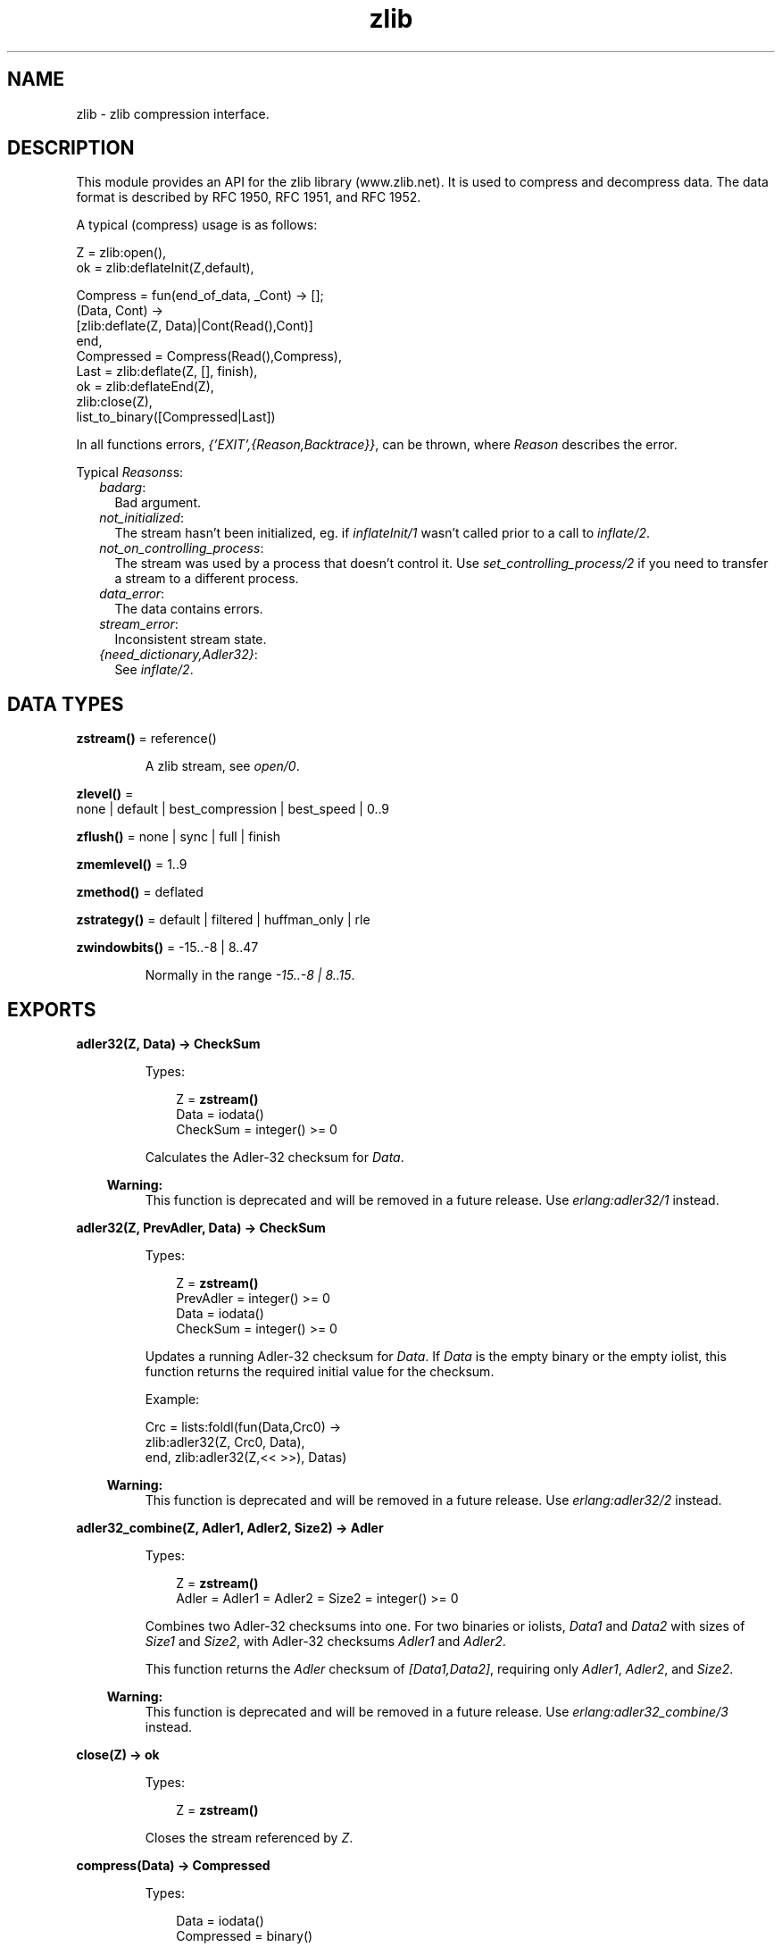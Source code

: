 .TH zlib 3 "erts 10.0.2" "Ericsson AB" "Erlang Module Definition"
.SH NAME
zlib \- zlib compression interface.
.SH DESCRIPTION
.LP
This module provides an API for the zlib library (www\&.zlib\&.net)\&. It is used to compress and decompress data\&. The data format is described by RFC 1950, RFC 1951, and RFC 1952\&.
.LP
A typical (compress) usage is as follows:
.LP
.nf

Z = zlib:open(),
ok = zlib:deflateInit(Z,default),

Compress = fun(end_of_data, _Cont) -> [];
              (Data, Cont) ->
                 [zlib:deflate(Z, Data)|Cont(Read(),Cont)]
           end,
Compressed = Compress(Read(),Compress),
Last = zlib:deflate(Z, [], finish),
ok = zlib:deflateEnd(Z),
zlib:close(Z),
list_to_binary([Compressed|Last])
.fi
.LP
In all functions errors, \fI{\&'EXIT\&',{Reason,Backtrace}}\fR\&, can be thrown, where \fIReason\fR\& describes the error\&.
.LP
Typical \fIReasons\fR\&s:
.RS 2
.TP 2
.B
\fIbadarg\fR\&:
Bad argument\&. 
.TP 2
.B
\fInot_initialized\fR\&:
The stream hasn\&'t been initialized, eg\&. if \fB\fIinflateInit/1\fR\&\fR\& wasn\&'t called prior to a call to \fB\fIinflate/2\fR\&\fR\&\&. 
.TP 2
.B
\fInot_on_controlling_process\fR\&:
The stream was used by a process that doesn\&'t control it\&. Use \fB\fIset_controlling_process/2\fR\&\fR\& if you need to transfer a stream to a different process\&.
.TP 2
.B
\fIdata_error\fR\&:
The data contains errors\&. 
.TP 2
.B
\fIstream_error\fR\&:
Inconsistent stream state\&.
.TP 2
.B
\fI{need_dictionary,Adler32}\fR\&:
See \fB\fIinflate/2\fR\&\fR\&\&. 
.RE
.SH DATA TYPES
.nf

\fBzstream()\fR\& = reference()
.br
.fi
.RS
.LP
A zlib stream, see \fB\fIopen/0\fR\&\fR\&\&.
.RE
.nf

\fBzlevel()\fR\& = 
.br
    none | default | best_compression | best_speed | 0\&.\&.9
.br
.fi
.nf

\fBzflush()\fR\& = none | sync | full | finish
.br
.fi
.nf

\fBzmemlevel()\fR\& = 1\&.\&.9
.br
.fi
.nf

\fBzmethod()\fR\& = deflated
.br
.fi
.nf

\fBzstrategy()\fR\& = default | filtered | huffman_only | rle
.br
.fi
.nf

\fBzwindowbits()\fR\& = -15\&.\&.-8 | 8\&.\&.47
.br
.fi
.RS
.LP
Normally in the range \fI-15\&.\&.-8 | 8\&.\&.15\fR\&\&.
.RE
.SH EXPORTS
.LP
.nf

.B
adler32(Z, Data) -> CheckSum
.br
.fi
.br
.RS
.LP
Types:

.RS 3
Z = \fBzstream()\fR\&
.br
Data = iodata()
.br
CheckSum = integer() >= 0
.br
.RE
.RE
.RS
.LP
Calculates the Adler-32 checksum for \fIData\fR\&\&.
.LP

.RS -4
.B
Warning:
.RE
This function is deprecated and will be removed in a future release\&. Use \fB\fIerlang:adler32/1\fR\&\fR\& instead\&.

.RE
.LP
.nf

.B
adler32(Z, PrevAdler, Data) -> CheckSum
.br
.fi
.br
.RS
.LP
Types:

.RS 3
Z = \fBzstream()\fR\&
.br
PrevAdler = integer() >= 0
.br
Data = iodata()
.br
CheckSum = integer() >= 0
.br
.RE
.RE
.RS
.LP
Updates a running Adler-32 checksum for \fIData\fR\&\&. If \fIData\fR\& is the empty binary or the empty iolist, this function returns the required initial value for the checksum\&.
.LP
Example:
.LP
.nf

Crc = lists:foldl(fun(Data,Crc0) ->
                      zlib:adler32(Z, Crc0, Data),
                  end, zlib:adler32(Z,<< >>), Datas)
.fi
.LP

.RS -4
.B
Warning:
.RE
This function is deprecated and will be removed in a future release\&. Use \fB\fIerlang:adler32/2\fR\&\fR\& instead\&.

.RE
.LP
.nf

.B
adler32_combine(Z, Adler1, Adler2, Size2) -> Adler
.br
.fi
.br
.RS
.LP
Types:

.RS 3
Z = \fBzstream()\fR\&
.br
Adler = Adler1 = Adler2 = Size2 = integer() >= 0
.br
.RE
.RE
.RS
.LP
Combines two Adler-32 checksums into one\&. For two binaries or iolists, \fIData1\fR\& and \fIData2\fR\& with sizes of \fISize1\fR\& and \fISize2\fR\&, with Adler-32 checksums \fIAdler1\fR\& and \fIAdler2\fR\&\&.
.LP
This function returns the \fIAdler\fR\& checksum of \fI[Data1,Data2]\fR\&, requiring only \fIAdler1\fR\&, \fIAdler2\fR\&, and \fISize2\fR\&\&.
.LP

.RS -4
.B
Warning:
.RE
This function is deprecated and will be removed in a future release\&. Use \fB\fIerlang:adler32_combine/3\fR\&\fR\& instead\&.

.RE
.LP
.nf

.B
close(Z) -> ok
.br
.fi
.br
.RS
.LP
Types:

.RS 3
Z = \fBzstream()\fR\&
.br
.RE
.RE
.RS
.LP
Closes the stream referenced by \fIZ\fR\&\&.
.RE
.LP
.nf

.B
compress(Data) -> Compressed
.br
.fi
.br
.RS
.LP
Types:

.RS 3
Data = iodata()
.br
Compressed = binary()
.br
.RE
.RE
.RS
.LP
Compresses data with zlib headers and checksum\&.
.RE
.LP
.nf

.B
crc32(Z) -> CRC
.br
.fi
.br
.RS
.LP
Types:

.RS 3
Z = \fBzstream()\fR\&
.br
CRC = integer() >= 0
.br
.RE
.RE
.RS
.LP
Gets the current calculated CRC checksum\&.
.LP

.RS -4
.B
Warning:
.RE
This function is deprecated and will be removed in a future release\&. Use \fB\fIerlang:crc32/1\fR\&\fR\& on the uncompressed data instead\&.

.RE
.LP
.nf

.B
crc32(Z, Data) -> CRC
.br
.fi
.br
.RS
.LP
Types:

.RS 3
Z = \fBzstream()\fR\&
.br
Data = iodata()
.br
CRC = integer() >= 0
.br
.RE
.RE
.RS
.LP
Calculates the CRC checksum for \fIData\fR\&\&.
.LP

.RS -4
.B
Warning:
.RE
This function is deprecated and will be removed in a future release\&. Use \fB\fIerlang:crc32/1\fR\&\fR\& instead\&.

.RE
.LP
.nf

.B
crc32(Z, PrevCRC, Data) -> CRC
.br
.fi
.br
.RS
.LP
Types:

.RS 3
Z = \fBzstream()\fR\&
.br
PrevCRC = integer() >= 0
.br
Data = iodata()
.br
CRC = integer() >= 0
.br
.RE
.RE
.RS
.LP
Updates a running CRC checksum for \fIData\fR\&\&. If \fIData\fR\& is the empty binary or the empty iolist, this function returns the required initial value for the CRC\&.
.LP
Example:
.LP
.nf

Crc = lists:foldl(fun(Data,Crc0) ->
                      zlib:crc32(Z, Crc0, Data),
                  end, zlib:crc32(Z,<< >>), Datas)
.fi
.LP

.RS -4
.B
Warning:
.RE
This function is deprecated and will be removed in a future release\&. Use \fB\fIerlang:crc32/2\fR\&\fR\& instead\&.

.RE
.LP
.nf

.B
crc32_combine(Z, CRC1, CRC2, Size2) -> CRC
.br
.fi
.br
.RS
.LP
Types:

.RS 3
Z = \fBzstream()\fR\&
.br
CRC = CRC1 = CRC2 = Size2 = integer() >= 0
.br
.RE
.RE
.RS
.LP
Combines two CRC checksums into one\&. For two binaries or iolists, \fIData1\fR\& and \fIData2\fR\& with sizes of \fISize1\fR\& and \fISize2\fR\&, with CRC checksums \fICRC1\fR\& and \fICRC2\fR\&\&.
.LP
This function returns the \fICRC\fR\& checksum of \fI[Data1,Data2]\fR\&, requiring only \fICRC1\fR\&, \fICRC2\fR\&, and \fISize2\fR\&\&.
.LP

.RS -4
.B
Warning:
.RE
This function is deprecated and will be removed in a future release\&. Use \fB\fIerlang:crc32_combine/3\fR\&\fR\& instead\&.

.RE
.LP
.nf

.B
deflate(Z, Data) -> Compressed
.br
.fi
.br
.RS
.LP
Types:

.RS 3
Z = \fBzstream()\fR\&
.br
Data = iodata()
.br
Compressed = iolist()
.br
.RE
.RE
.RS
.LP
Same as \fIdeflate(Z, Data, none)\fR\&\&.
.RE
.LP
.nf

.B
deflate(Z, Data, Flush) -> Compressed
.br
.fi
.br
.RS
.LP
Types:

.RS 3
Z = \fBzstream()\fR\&
.br
Data = iodata()
.br
Flush = \fBzflush()\fR\&
.br
Compressed = iolist()
.br
.RE
.RE
.RS
.LP
Compresses as much data as possible, and stops when the input buffer becomes empty\&. It can introduce some output latency (reading input without producing any output) except when forced to flush\&.
.LP
If \fIFlush\fR\& is set to \fIsync\fR\&, all pending output is flushed to the output buffer and the output is aligned on a byte boundary, so that the decompressor can get all input data available so far\&. Flushing can degrade compression for some compression algorithms; thus, use it only when necessary\&.
.LP
If \fIFlush\fR\& is set to \fIfull\fR\&, all output is flushed as with \fIsync\fR\&, and the compression state is reset so that decompression can restart from this point if previous compressed data has been damaged or if random access is desired\&. Using \fIfull\fR\& too often can seriously degrade the compression\&.
.LP
If \fIFlush\fR\& is set to \fIfinish\fR\&, pending input is processed, pending output is flushed, and \fIdeflate/3\fR\& returns\&. Afterwards the only possible operations on the stream are \fB\fIdeflateReset/1\fR\&\fR\& or \fB\fIdeflateEnd/1\fR\&\fR\&\&.
.LP
\fIFlush\fR\& can be set to \fIfinish\fR\& immediately after \fB\fIdeflateInit\fR\&\fR\& if all compression is to be done in one step\&.
.LP
Example:
.LP
.nf

zlib:deflateInit(Z),
B1 = zlib:deflate(Z,Data),
B2 = zlib:deflate(Z,<< >>,finish),
zlib:deflateEnd(Z),
list_to_binary([B1,B2])
.fi
.RE
.LP
.nf

.B
deflateEnd(Z) -> ok
.br
.fi
.br
.RS
.LP
Types:

.RS 3
Z = \fBzstream()\fR\&
.br
.RE
.RE
.RS
.LP
Ends the deflate session and cleans all data used\&. Notice that this function throws a \fIdata_error\fR\& exception if the last call to \fB\fIdeflate/3\fR\&\fR\& was not called with \fIFlush\fR\& set to \fIfinish\fR\&\&.
.RE
.LP
.nf

.B
deflateInit(Z) -> ok
.br
.fi
.br
.RS
.LP
Types:

.RS 3
Z = \fBzstream()\fR\&
.br
.RE
.RE
.RS
.LP
Same as \fIzlib:deflateInit(Z, default)\fR\&\&.
.RE
.LP
.nf

.B
deflateInit(Z, Level) -> ok
.br
.fi
.br
.RS
.LP
Types:

.RS 3
Z = \fBzstream()\fR\&
.br
Level = \fBzlevel()\fR\&
.br
.RE
.RE
.RS
.LP
Initializes a zlib stream for compression\&.
.LP
\fILevel\fR\& decides the compression level to be used:
.RS 2
.TP 2
*
0 (\fInone\fR\&), gives no compression
.LP
.TP 2
*
1 (\fIbest_speed\fR\&) gives best speed
.LP
.TP 2
*
9 (\fIbest_compression\fR\&) gives best compression
.LP
.RE

.RE
.LP
.nf

.B
deflateInit(Z, Level, Method, WindowBits, MemLevel, Strategy) ->
.B
               ok
.br
.fi
.br
.RS
.LP
Types:

.RS 3
Z = \fBzstream()\fR\&
.br
Level = \fBzlevel()\fR\&
.br
Method = \fBzmethod()\fR\&
.br
WindowBits = \fBzwindowbits()\fR\&
.br
MemLevel = \fBzmemlevel()\fR\&
.br
Strategy = \fBzstrategy()\fR\&
.br
.RE
.RE
.RS
.LP
Initiates a zlib stream for compression\&.
.RS 2
.TP 2
.B
\fILevel\fR\&:
Compression level to use:
.RS 2
.TP 2
*
0 (\fInone\fR\&), gives no compression
.LP
.TP 2
*
1 (\fIbest_speed\fR\&) gives best speed
.LP
.TP 2
*
9 (\fIbest_compression\fR\&) gives best compression
.LP
.RE

.TP 2
.B
\fIMethod\fR\&:
Compression method to use, currently the only supported method is \fIdeflated\fR\&\&.
.TP 2
.B
\fIWindowBits\fR\&:
The base two logarithm of the window size (the size of the history buffer)\&. It is to be in the range 8 through 15\&. Larger values result in better compression at the expense of memory usage\&. Defaults to 15 if \fB\fIdeflateInit/2\fR\&\fR\& is used\&. A negative \fIWindowBits\fR\& value suppresses the zlib header (and checksum) from the stream\&. Notice that the zlib source mentions this only as a undocumented feature\&.
.LP

.RS -4
.B
Warning:
.RE
Due to a known bug in the underlying zlib library, \fIWindowBits\fR\& values 8 and -8 do not work as expected\&. In zlib versions before 1\&.2\&.9 values 8 and -8 are automatically changed to 9 and -9\&. \fIFrom zlib version 1\&.2\&.9 value -8 is rejected\fR\& causing \fIzlib:deflateInit/6\fR\& to fail (8 is still changed to 9)\&. It also seem possible that future versions of zlib may fix this bug and start accepting 8 and -8 as is\&.
.LP
Conclusion: Avoid values 8 and -8 unless you know your zlib version supports them\&.

.TP 2
.B
\fIMemLevel\fR\&:
Specifies how much memory is to be allocated for the internal compression state: \fIMemLevel\fR\&=1 uses minimum memory but is slow and reduces compression ratio; \fIMemLevel\fR\&=9 uses maximum memory for optimal speed\&. Defaults to 8\&.
.TP 2
.B
\fIStrategy\fR\&:
Tunes the compression algorithm\&. Use the following values:
.RS 2
.TP 2
*
\fIdefault\fR\& for normal data
.LP
.TP 2
*
\fIfiltered\fR\& for data produced by a filter (or predictor)
.LP
.TP 2
*
\fIhuffman_only\fR\& to force Huffman encoding only (no string match)
.LP
.TP 2
*
\fIrle\fR\& to limit match distances to one (run-length encoding)
.LP
.RE

.RS 2
.LP
Filtered data consists mostly of small values with a somewhat random distribution\&. In this case, the compression algorithm is tuned to compress them better\&. The effect of \fIfiltered\fR\& is to force more Huffman coding and less string matching; it is somewhat intermediate between \fIdefault\fR\& and \fIhuffman_only\fR\&\&. \fIrle\fR\& is designed to be almost as fast as \fIhuffman_only\fR\&, but gives better compression for PNG image data\&.
.RE
.RS 2
.LP
\fIStrategy\fR\& affects only the compression ratio, but not the correctness of the compressed output even if it is not set appropriately\&.
.RE
.RE
.RE
.LP
.nf

.B
deflateParams(Z, Level, Strategy) -> ok
.br
.fi
.br
.RS
.LP
Types:

.RS 3
Z = \fBzstream()\fR\&
.br
Level = \fBzlevel()\fR\&
.br
Strategy = \fBzstrategy()\fR\&
.br
.RE
.RE
.RS
.LP
Dynamically updates the compression level and compression strategy\&. The interpretation of \fILevel\fR\& and \fIStrategy\fR\& is as in \fB\fIdeflateInit/6\fR\&\fR\&\&. This can be used to switch between compression and straight copy of the input data, or to switch to a different kind of input data requiring a different strategy\&. If the compression level is changed, the input available so far is compressed with the old level (and can be flushed); the new level takes effect only at the next call of \fB\fIdeflate/3\fR\&\fR\&\&.
.LP
Before the call of \fIdeflateParams\fR\&, the stream state must be set as for a call of \fIdeflate/3\fR\&, as the currently available input may have to be compressed and flushed\&.
.RE
.LP
.nf

.B
deflateReset(Z) -> ok
.br
.fi
.br
.RS
.LP
Types:

.RS 3
Z = \fBzstream()\fR\&
.br
.RE
.RE
.RS
.LP
Equivalent to \fB\fIdeflateEnd/1\fR\&\fR\& followed by \fB\fIdeflateInit/1,2,6\fR\&\fR\&, but does not free and reallocate all the internal compression state\&. The stream keeps the same compression level and any other attributes\&.
.RE
.LP
.nf

.B
deflateSetDictionary(Z, Dictionary) -> Adler32
.br
.fi
.br
.RS
.LP
Types:

.RS 3
Z = \fBzstream()\fR\&
.br
Dictionary = iodata()
.br
Adler32 = integer() >= 0
.br
.RE
.RE
.RS
.LP
Initializes the compression dictionary from the specified byte sequence without producing any compressed output\&.
.LP
This function must be called immediately after \fB\fIdeflateInit/1,2,6\fR\&\fR\& or \fB\fIdeflateReset/1\fR\&\fR\&, before any call of \fB\fIdeflate/3\fR\&\fR\&\&.
.LP
The compressor and decompressor must use the same dictionary (see \fB\fIinflateSetDictionary/2\fR\&\fR\&)\&.
.LP
The Adler checksum of the dictionary is returned\&.
.RE
.LP
.nf

.B
getBufSize(Z) -> integer() >= 0
.br
.fi
.br
.RS
.LP
Types:

.RS 3
Z = \fBzstream()\fR\&
.br
.RE
.RE
.RS
.LP
Gets the size of the intermediate buffer\&.
.LP

.RS -4
.B
Warning:
.RE
This function is deprecated and will be removed in a future release\&.

.RE
.LP
.nf

.B
gunzip(Data) -> Decompressed
.br
.fi
.br
.RS
.LP
Types:

.RS 3
Data = iodata()
.br
Decompressed = binary()
.br
.RE
.RE
.RS
.LP
Uncompresses data with gz headers and checksum\&.
.RE
.LP
.nf

.B
gzip(Data) -> Compressed
.br
.fi
.br
.RS
.LP
Types:

.RS 3
Data = iodata()
.br
Compressed = binary()
.br
.RE
.RE
.RS
.LP
Compresses data with gz headers and checksum\&.
.RE
.LP
.nf

.B
inflate(Z, Data) -> Decompressed
.br
.fi
.br
.RS
.LP
Types:

.RS 3
Z = \fBzstream()\fR\&
.br
Data = iodata()
.br
Decompressed = iolist()
.br
.RE
.RE
.RS
.LP
Equivalent to \fB\fIinflate(Z, Data, [])\fR\&\fR\& 
.RE
.LP
.nf

.B
inflate(Z, Data, Options) -> Decompressed
.br
.fi
.br
.RS
.LP
Types:

.RS 3
Z = \fBzstream()\fR\&
.br
Data = iodata()
.br
Options = [{exception_on_need_dict, boolean()}]
.br
Decompressed = 
.br
    iolist() |
.br
    {need_dictionary,
.br
     Adler32 :: integer() >= 0,
.br
     Output :: iolist()}
.br
.RE
.RE
.RS
.LP
Decompresses as much data as possible\&. It can introduce some output latency (reading input without producing any output)\&.
.LP
Currently the only available option is \fI{exception_on_need_dict,boolean()}\fR\& which controls whether the function should throw an exception when a preset dictionary is required for decompression\&. When set to false, a \fIneed_dictionary\fR\& tuple will be returned instead\&. See \fB\fIinflateSetDictionary/2\fR\&\fR\& for details\&.
.LP

.RS -4
.B
Warning:
.RE
This option defaults to \fItrue\fR\& for backwards compatibility but we intend to remove the exception behavior in a future release\&. New code that needs to handle dictionaries manually should always specify \fI{exception_on_need_dict,false}\fR\&\&.

.RE
.LP
.nf

.B
inflateChunk(Z) -> Decompressed | {more, Decompressed}
.br
.fi
.br
.RS
.LP
Types:

.RS 3
Z = \fBzstream()\fR\&
.br
Decompressed = iolist()
.br
.RE
.RE
.RS
.LP

.RS -4
.B
Warning:
.RE
This function is deprecated and will be removed in a future release\&. Use \fB\fIsafeInflate/2\fR\&\fR\& instead\&.

.LP
Reads the next chunk of uncompressed data, initialized by \fB\fIinflateChunk/2\fR\&\fR\&\&.
.LP
This function is to be repeatedly called, while it returns \fI{more, Decompressed}\fR\&\&.
.RE
.LP
.nf

.B
inflateChunk(Z, Data) -> Decompressed | {more, Decompressed}
.br
.fi
.br
.RS
.LP
Types:

.RS 3
Z = \fBzstream()\fR\&
.br
Data = iodata()
.br
Decompressed = iolist()
.br
.RE
.RE
.RS
.LP

.RS -4
.B
Warning:
.RE
This function is deprecated and will be removed in a future release\&. Use \fB\fIsafeInflate/2\fR\&\fR\& instead\&.

.LP
Like \fB\fIinflate/2\fR\&\fR\&, but decompresses no more data than will fit in the buffer configured through \fB\fIsetBufSize/2\fR\&\fR\&\&. Is is useful when decompressing a stream with a high compression ratio, such that a small amount of compressed input can expand up to 1000 times\&.
.LP
This function returns \fI{more, Decompressed}\fR\&, when there is more output available, and \fB\fIinflateChunk/1\fR\&\fR\& is to be used to read it\&.
.LP
This function can introduce some output latency (reading input without producing any output)\&.
.LP
An exception will be thrown if a preset dictionary is required for further decompression\&. See \fB\fIinflateSetDictionary/2\fR\&\fR\& for details\&.
.LP
Example:
.LP
.nf

walk(Compressed, Handler) ->
    Z = zlib:open(),
    zlib:inflateInit(Z),
    % Limit single uncompressed chunk size to 512kb
    zlib:setBufSize(Z, 512 * 1024),
    loop(Z, Handler, zlib:inflateChunk(Z, Compressed)),
    zlib:inflateEnd(Z),
    zlib:close(Z).

loop(Z, Handler, {more, Uncompressed}) ->
    Handler(Uncompressed),
    loop(Z, Handler, zlib:inflateChunk(Z));
loop(Z, Handler, Uncompressed) ->
    Handler(Uncompressed).
.fi
.RE
.LP
.nf

.B
inflateEnd(Z) -> ok
.br
.fi
.br
.RS
.LP
Types:

.RS 3
Z = \fBzstream()\fR\&
.br
.RE
.RE
.RS
.LP
Ends the inflate session and cleans all data used\&. Notice that this function throws a \fIdata_error\fR\& exception if no end of stream was found (meaning that not all data has been uncompressed)\&.
.RE
.LP
.nf

.B
inflateGetDictionary(Z) -> Dictionary
.br
.fi
.br
.RS
.LP
Types:

.RS 3
Z = \fBzstream()\fR\&
.br
Dictionary = binary()
.br
.RE
.RE
.RS
.LP
Returns the decompression dictionary currently in use by the stream\&. This function must be called between \fB\fIinflateInit/1,2\fR\&\fR\& and \fB\fIinflateEnd\fR\&\fR\&\&.
.LP
Only supported if ERTS was compiled with zlib >= 1\&.2\&.8\&.
.RE
.LP
.nf

.B
inflateInit(Z) -> ok
.br
.fi
.br
.RS
.LP
Types:

.RS 3
Z = \fBzstream()\fR\&
.br
.RE
.RE
.RS
.LP
Initializes a zlib stream for decompression\&.
.RE
.LP
.nf

.B
inflateInit(Z, WindowBits) -> ok
.br
.fi
.br
.RS
.LP
Types:

.RS 3
Z = \fBzstream()\fR\&
.br
WindowBits = \fBzwindowbits()\fR\&
.br
.RE
.RE
.RS
.LP
Initializes a decompression session on zlib stream\&.
.LP
\fIWindowBits\fR\& is the base two logarithm of the maximum window size (the size of the history buffer)\&. It is to be in the range 8 through 15\&. Default to 15 if \fB\fIinflateInit/1\fR\&\fR\& is used\&.
.LP
If a compressed stream with a larger window size is specified as input, \fB\fIinflate/2\fR\&\fR\& throws the \fIdata_error\fR\& exception\&.
.LP
A negative \fIWindowBits\fR\& value makes zlib ignore the zlib header (and checksum) from the stream\&. Notice that the zlib source mentions this only as a undocumented feature\&.
.RE
.LP
.nf

.B
inflateReset(Z) -> ok
.br
.fi
.br
.RS
.LP
Types:

.RS 3
Z = \fBzstream()\fR\&
.br
.RE
.RE
.RS
.LP
Equivalent to \fB\fIinflateEnd/1\fR\&\fR\& followed by \fB\fIinflateInit/1\fR\&\fR\&, but does not free and reallocate all the internal decompression state\&. The stream will keep attributes that could have been set by \fIinflateInit/1,2\fR\&\&.
.RE
.LP
.nf

.B
inflateSetDictionary(Z, Dictionary) -> ok
.br
.fi
.br
.RS
.LP
Types:

.RS 3
Z = \fBzstream()\fR\&
.br
Dictionary = iodata()
.br
.RE
.RE
.RS
.LP
Initializes the decompression dictionary from the specified uncompressed byte sequence\&. This function must be called as a response to an inflate operation (eg\&. \fB\fIsafeInflate/2\fR\&\fR\&) returning \fI{need_dictionary,Adler,Output}\fR\& or in the case of deprecated functions, throwing an \fI{\&'EXIT\&',{{need_dictionary,Adler},_StackTrace}}\fR\& exception\&.
.LP
The dictionary chosen by the compressor can be determined from the Adler value returned or thrown by the call to the inflate function\&. The compressor and decompressor must use the same dictionary (See \fB\fIdeflateSetDictionary/2\fR\&\fR\&)\&.
.LP
After setting the dictionary the inflate operation should be retried without new input\&.
.LP
Example:
.LP
.nf

deprecated_unpack(Z, Compressed, Dict) ->
     case catch zlib:inflate(Z, Compressed) of
          {'EXIT',{{need_dictionary,_DictID},_}} ->
                 ok = zlib:inflateSetDictionary(Z, Dict),
                 Uncompressed = zlib:inflate(Z, []);
          Uncompressed ->
                 Uncompressed
     end.

new_unpack(Z, Compressed, Dict) ->
    case zlib:inflate(Z, Compressed, [{exception_on_need_dict, false}]) of
        {need_dictionary, _DictId, Output} ->
            ok = zlib:inflateSetDictionary(Z, Dict),
            [Output | zlib:inflate(Z, [])];
        Uncompressed ->
            Uncompressed
    end.
.fi
.RE
.LP
.nf

.B
open() -> zstream()
.br
.fi
.br
.RS
.LP
Opens a zlib stream\&.
.RE
.LP
.nf

.B
safeInflate(Z, Data) -> Result
.br
.fi
.br
.RS
.LP
Types:

.RS 3
Z = \fBzstream()\fR\&
.br
Data = iodata()
.br
Result = 
.br
    {continue, Output :: iolist()} |
.br
    {finished, Output :: iolist()} |
.br
    {need_dictionary,
.br
     Adler32 :: integer() >= 0,
.br
     Output :: iolist()}
.br
.RE
.RE
.RS
.LP
Like \fB\fIinflate/2\fR\&\fR\&, but returns once it has expanded beyond a small implementation-defined threshold\&. It\&'s useful when decompressing untrusted input which could have been maliciously crafted to expand until the system runs out of memory\&.
.LP
This function returns \fI{continue | finished, Output}\fR\&, where Output is the data that was decompressed in this call\&. New input can be queued up on each call if desired, and the function will return \fI{finished, Output}\fR\& once all queued data has been decompressed\&.
.LP
This function can introduce some output latency (reading input without producing any output)\&.
.LP
If a preset dictionary is required for further decompression, this function returns a \fIneed_dictionary\fR\& tuple\&. See \fB\fIinflateSetDictionary/2\fR\&\fR\&) for details\&.
.LP
Example:
.LP
.nf

walk(Compressed, Handler) ->
    Z = zlib:open(),
    zlib:inflateInit(Z),
    loop(Z, Handler, zlib:safeInflate(Z, Compressed)),
    zlib:inflateEnd(Z),
    zlib:close(Z).

loop(Z, Handler, {continue, Output}) ->
    Handler(Output),
    loop(Z, Handler, zlib:safeInflate(Z, []));
loop(Z, Handler, {finished, Output}) ->
    Handler(Output).
.fi
.RE
.LP
.nf

.B
setBufSize(Z, Size) -> ok
.br
.fi
.br
.RS
.LP
Types:

.RS 3
Z = \fBzstream()\fR\&
.br
Size = integer() >= 0
.br
.RE
.RE
.RS
.LP
Sets the intermediate buffer size\&.
.LP

.RS -4
.B
Warning:
.RE
This function is deprecated and will be removed in a future release\&.

.RE
.LP
.nf

.B
set_controlling_process(Z, Pid) -> ok
.br
.fi
.br
.RS
.LP
Types:

.RS 3
Z = \fBzstream()\fR\&
.br
Pid = pid()
.br
.RE
.RE
.RS
.LP
Changes the controlling process of \fIZ\fR\& to \fIPid\fR\&, which must be a local process\&.
.RE
.LP
.nf

.B
uncompress(Data) -> Decompressed
.br
.fi
.br
.RS
.LP
Types:

.RS 3
Data = iodata()
.br
Decompressed = binary()
.br
.RE
.RE
.RS
.LP
Uncompresses data with zlib headers and checksum\&.
.RE
.LP
.nf

.B
unzip(Data) -> Decompressed
.br
.fi
.br
.RS
.LP
Types:

.RS 3
Data = iodata()
.br
Decompressed = binary()
.br
.RE
.RE
.RS
.LP
Uncompresses data without zlib headers and checksum\&.
.RE
.LP
.nf

.B
zip(Data) -> Compressed
.br
.fi
.br
.RS
.LP
Types:

.RS 3
Data = iodata()
.br
Compressed = binary()
.br
.RE
.RE
.RS
.LP
Compresses data without zlib headers and checksum\&.
.RE